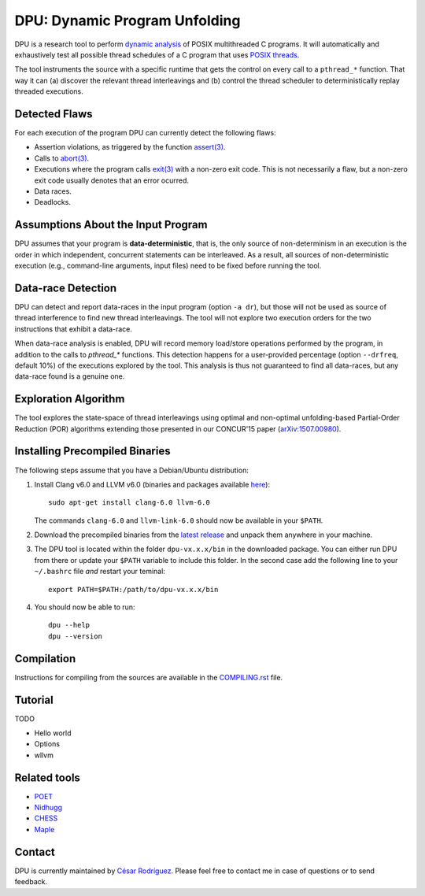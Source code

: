 
==============================
DPU: Dynamic Program Unfolding
==============================

DPU is a research tool to perform `dynamic analysis`_ of POSIX multithreaded C
programs. It will automatically and exhaustively test all possible thread
schedules of a C program that uses `POSIX threads`_.

The tool instruments the source with a specific runtime that gets the control on
every call to a ``pthread_*`` function. That way it can (a) discover the
relevant thread interleavings and (b) control the thread scheduler to
deterministically replay threaded executions.

.. _dynamic analysis : https://en.wikipedia.org/wiki/Dynamic_program_analysis
.. _POSIX threads: https://en.wikipedia.org/wiki/POSIX_Threads

Detected Flaws
==============

For each execution of the program DPU can currently detect the following flaws:

- Assertion violations, as triggered by the function `assert(3)`_.
- Calls to `abort(3)`_.
- Executions where the program calls `exit(3)`_ with a non-zero exit code. This
  is not necessarily a flaw, but a non-zero exit code usually denotes that an
  error ocurred.
- Data races.
- Deadlocks.

.. _assert(3) : http://man7.org/linux/man-pages/man3/assert.3.html
.. _abort(3) : http://man7.org/linux/man-pages/man3/abort.3.html
.. _exit(3) : http://man7.org/linux/man-pages/man3/exit.3.html

Assumptions About the Input Program
===================================

DPU assumes that your program is **data-deterministic**, that is, the only
source of non-determinism in an execution is the order in which independent,
concurrent statements can be interleaved.  As a result, all sources of
non-deterministic execution (e.g., command-line arguments, input files) need to
be fixed before running the tool.

Data-race Detection
===================

DPU can detect and report data-races in the input program (option ``-a dr``),
but those will not be used as source of thread interference to find new thread
interleavings.  The tool will not explore two execution orders for the two
instructions that exhibit a data-race.

When data-race analysis is enabled, DPU will record memory load/store operations
performed by the program, in addition to the calls to `pthread_*` functions.
This detection happens for a user-provided percentage (option ``--drfreq``,
default 10%) of the executions explored by the tool. This analysis is thus not
guaranteed to find all data-races, but any data-race found is a genuine one.

Exploration Algorithm
=====================

The tool explores the state-space of thread interleavings using optimal and
non-optimal unfolding-based Partial-Order Reduction (POR) algorithms extending
those presented in our CONCUR'15 paper (`arXiv:1507.00980`_).

.. _arXiv:1507.00980 : https://arxiv.org/abs/1507.00980


Installing Precompiled Binaries
===============================

The following steps assume that you have a Debian/Ubuntu distribution:

1. Install Clang v6.0 and LLVM v6.0 (binaries and packages available
   `here <http://releases.llvm.org/download.html#6.0.0>`__)::

    sudo apt-get install clang-6.0 llvm-6.0

   The commands ``clang-6.0`` and ``llvm-link-6.0`` should now be available in
   your ``$PATH``.

2. Download the precompiled binaries from the `latest release`_ and unpack them
   anywhere in your machine.

3. The DPU tool is located within the folder ``dpu-vx.x.x/bin`` in the
   downloaded package. You can either run DPU from there or update your
   ``$PATH`` variable to include this folder. In the second case add the
   following line to your ``~/.bashrc`` file *and* restart your teminal::

    export PATH=$PATH:/path/to/dpu-vx.x.x/bin

4. You should now be able to run::

    dpu --help
    dpu --version

.. _latest release : https://github.com/cesaro/dpu/releases/latest

Compilation
===========

Instructions for compiling from the sources are available in the
`<COMPILING.rst>`__ file.

Tutorial
========

TODO

- Hello world
- Options
- wllvm

Related tools
=============

- `POET <https://github.com/marcelosousa/poet/>`__
- `Nidhugg <https://github.com/nidhugg/nidhugg>`__
- `CHESS <http://research.microsoft.com/chess/>`__
- `Maple <https://github.com/jieyu/maple>`__


Contact
=======

DPU is currently maintained by 
`César Rodríguez <http://lipn.univ-paris13.fr/~rodriguez/>`__.
Please feel free to contact me in case of questions or to send feedback.
